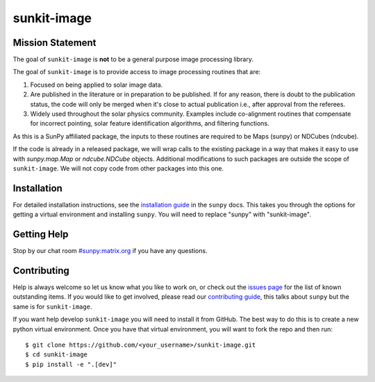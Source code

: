 ************
sunkit-image
************

.. grid:: 3

    .. grid-item::

        A toolbox of useful image processing routines applicable to solar physics data.

    .. grid-item-card:: API Reference

        .. toctree::
          :maxdepth: 1

          code_ref/index

    .. grid-item-card:: Other info

        .. toctree::
          :maxdepth: 1

          generated/gallery/index
          changelog

Mission Statement
=================


The goal of ``sunkit-image`` is **not** to be a general purpose image processing library.

The goal of ``sunkit-image`` is to provide access to image processing routines that are:

1. Focused on being applied to solar image data.
2. Are published in the literature or in preparation to be published.
   If for any reason, there is doubt to the publication status, the code will only be merged when it's close to actual publication i.e., after approval from the referees.
3. Widely used throughout the solar physics community.
   Examples include co-alignment routines that compensate for incorrect pointing, solar feature identification algorithms, and filtering functions.

As this is a SunPy affiliated package, the inputs to these routines are required to be Maps (sunpy) or NDCubes (ndcube).

If the code is already in a released package, we will wrap calls to the existing package in a way that makes it easy to use with `sunpy.map.Map` or `ndcube.NDCube` objects.
Additional modifications to such packages are outside the scope of ``sunkit-image``. 
We will not copy code from other packages into this one.

Installation
============

For detailed installation instructions, see the `installation guide`_ in the ``sunpy`` docs.
This takes you through the options for getting a virtual environment and installing ``sunpy``.
You will need to replace "sunpy" with "sunkit-image".

Getting Help
============

Stop by our chat room `#sunpy:matrix.org`_ if you have any questions.

Contributing
============

Help is always welcome so let us know what you like to work on, or check out the `issues page`_ for the list of known outstanding items.
If you would like to get involved, please read our `contributing guide`_, this talks about ``sunpy`` but the same is for ``sunkit-image``.

If you want help develop ``sunkit-image`` you will need to install it from GitHub.
The best way to do this is to create a new python virtual environment.
Once you have that virtual environment, you will want to fork the repo and then run::

    $ git clone https://github.com/<your_username>/sunkit-image.git
    $ cd sunkit-image
    $ pip install -e ".[dev]"

.. _installation guide: https://docs.sunpy.org/en/stable/tutorial/installation.html
.. _`#sunpy:matrix.org`: https://app.element.io/#/room/#sunpy:openastronomy.org
.. _issues page: https://github.com/sunpy/sunkit-image/issues
.. _contributing guide: https://docs.sunpy.org/en/latest/dev_guide/contents/newcomers.html
